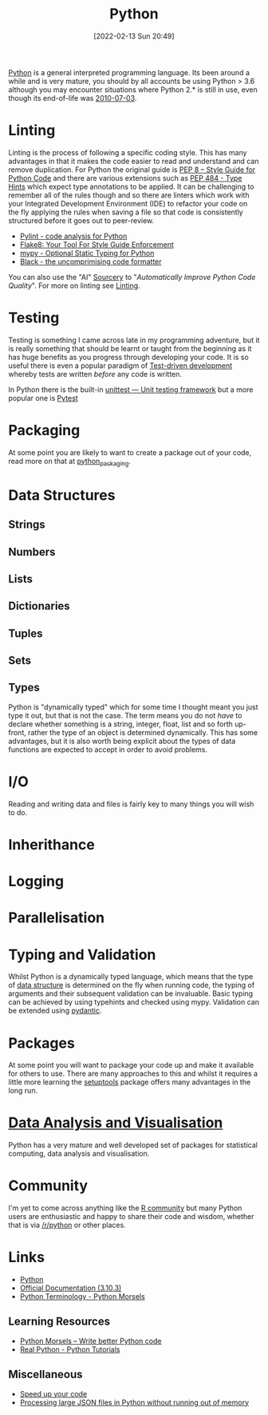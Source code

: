 :PROPERTIES:
:ID:       5b5d1562-ecb4-4199-b530-e7993723e112
:END:
#+TITLE: Python
#+DATE: [2022-02-13 Sun 20:49]
#+FILETAGS: :python:programming:statistics:

[[https://www.python.org][Python]] is a general interpreted programming language. Its been around a while and is very mature, you should by all
accounts be using Python > 3.6 although you may encounter situations where Python 2.* is still in use, even though its
end-of-life was [[https://endoflife.date/python][2010-07-03]].

* Linting

Linting is the process of following a specific coding style. This has many advantages in that it makes the code easier
to read and understand and can remove duplication. For Python the original guide is [[https://peps.python.org/pep-0008/][PEP 8 – Style Guide for Python Code]]
and there are various extensions such as [[https://www.python.org/dev/peps/pep-0484/][PEP 484 - Type Hints]] which expect type annotations to be applied. It can be
challenging to remember all of the rules though and so there are linters which work with your Integrated Development
Environment (IDE) to refactor your code on the fly applying the rules when saving a file so that code is consistently
structured before it goes out to peer-review.

+ [[https://pylint.org/][Pylint - code analysis for Python]]
+ [[https://flake8.pycqa.org/en/latest/][Flake8: Your Tool For Style Guide Enforcement]]
+ [[http://mypy-lang.org/][mypy - Optional Static Typing for Python]]
+ [[https://black.readthedocs.io/en/stable/][Black - the uncomprimising code formatter]]


You can also use the "AI" [[https://sourcery.ai/][Sourcery]] to "/Automatically Improve Python Code Quality/". For more on linting see [[id:55581960-395e-443c-bd5d-bc00c496b6ae][Linting]].

* Testing
:PROPERTIES:
:ID:       8f921470-1ed4-4f20-8520-5f8274f0bc3d
:END:

Testing is something I came across late in my programming adventure, but it is really something that should be learnt or
taught from the beginning as it has huge benefits as you progress through developing your code. It is so useful there is
even a popular paradigm of [[https://en.wikipedia.org/wiki/Test-driven_development][Test-driven development]] whereby tests are written /before/ any code is written.

In Python there is the built-in [[https://docs.python.org/3/library/unittest.html][unittest — Unit testing framework]] but a more popular one is [[id:3cca0dfd-0c82-4685-b9ed-6314f7c8b78f][Pytest]]

* Packaging

At some point you are likely to want to create a package out of your code, read more on that at [[id:bb57f65e-58f4-45de-9620-901dc998f6d6][python_packaging]].
* Data Structures
:PROPERTIES:
:ID:       8da3c4d1-e3ef-40ec-b2bd-1d5685c8fa51
:END:

** Strings
:PROPERTIES:
:ID:       21faef08-02b9-4a88-9db5-87e40a5d524a
:END:
** Numbers
:PROPERTIES:
:ID:       868ba2d6-b2ad-4f0f-9ad5-e8eeda4f7c5e
:END:
** Lists
:PROPERTIES:
:ID:       9eaeb648-e835-4b6b-8540-0ebfec2ba48d
:END:
** Dictionaries
:PROPERTIES:
:ID:       6bb3fd5e-63e3-43de-aecc-7c840f6d9819
:END:
** Tuples
:PROPERTIES:
:ID:       508c31b8-cbea-4b69-b134-e9ab50691e8e
:END:
** Sets
:PROPERTIES:
:ID:       13fb7bc5-0226-4071-b03b-08ca01fba5f0
:END:
** Types
:PROPERTIES:
:ID:       0325ed22-c17e-4c30-a8c6-bee38a2a74cc
:END:
Python is "dynamically typed" which for some time I thought meant you just type it out, but that is not the case. The
term means you do not /have/ to declare whether something is a string, integer, float, list and so forth up-front,
rather the type of an object is determined dynamically. This has some advantages, but it is also worth being explicit
about the types of data functions are expected to accept in order to avoid problems.
* I/O
:PROPERTIES:
:ID:       c821f0a2-07d8-4713-907d-d4916b998fdc
:END:
Reading and writing data and files is fairly key to many things you will wish to do.

* Inherithance
:PROPERTIES:
:ID:       a74a48ce-a5a5-4368-8301-f1d965527993
:END:
* Logging
:PROPERTIES:
:ID:       345cadc2-52a5-4c91-8de1-a45a98aaa5a8
:END:

* Parallelisation
:PROPERTIES:
:ID:       024c41bd-500b-4362-bd4e-fe27f00e6bdb
:END:
* Typing and Validation
:PROPERTIES:
:ID:       e42e7d26-345d-4bab-ba48-473ac26f5161
:END:
Whilst Python is a dynamically typed language, which means that the type of [[id:8da3c4d1-e3ef-40ec-b2bd-1d5685c8fa51][data structure]] is determined on the fly when
running code, the typing of arguments and their subsequent validation can be invaluable. Basic typing can be achieved by
using typehints and checked using mypy. Validation can be extended using [[id:ba02ecdf-c35f-4deb-8308-28341922c096][pydantic]].

* Packages
:PROPERTIES:
:ID:       b428a706-f9d4-44d9-9525-a28dd01be167
:END:

At some point you will want to package your code up and make it available for others to use. There are many approaches
to this and whilst it requires a little more learning the [[https://setuptools.pypa.io/en/latest/#][setuptools]] package offers many advantages in the long run.

* [[id:ec8e7ee9-0316-4de2-98c1-f775c20b0e35][Data Analysis and Visualisation]]

Python has a very mature and well developed set of packages for statistical computing, data analysis and visualisation.


* Community

I'm yet to come across anything like the [[id:e7011db4-16fc-4cde-bb81-4d172cb0db14][R community]] but many Python users are enthusiastic and happy to share their
code and wisdom, whether that is via [[https://www.reddit.com/r/python][/r/python]] or other places.

* Links
+ [[https://www.python.org][Python]]
+ [[https://docs.python.org/3/][Official Documentation (3.10.3)]]
+ [[https://www.pythonmorsels.com/terms/][Python Terminology - Python Morsels]]

** Learning Resources

+ [[https://www.pythonmorsels.com/][Python Morsels -- Write better Python code]]
+ [[https://realpython.com/][Real Python - Python Tutorials]]

** Miscellaneous

+ [[https://pythonspeed.com/performance/][Speed up your code]]
+ [[https://pythonspeed.com/articles/json-memory-streaming/][Processing large JSON files in Python without running out of memory]]
